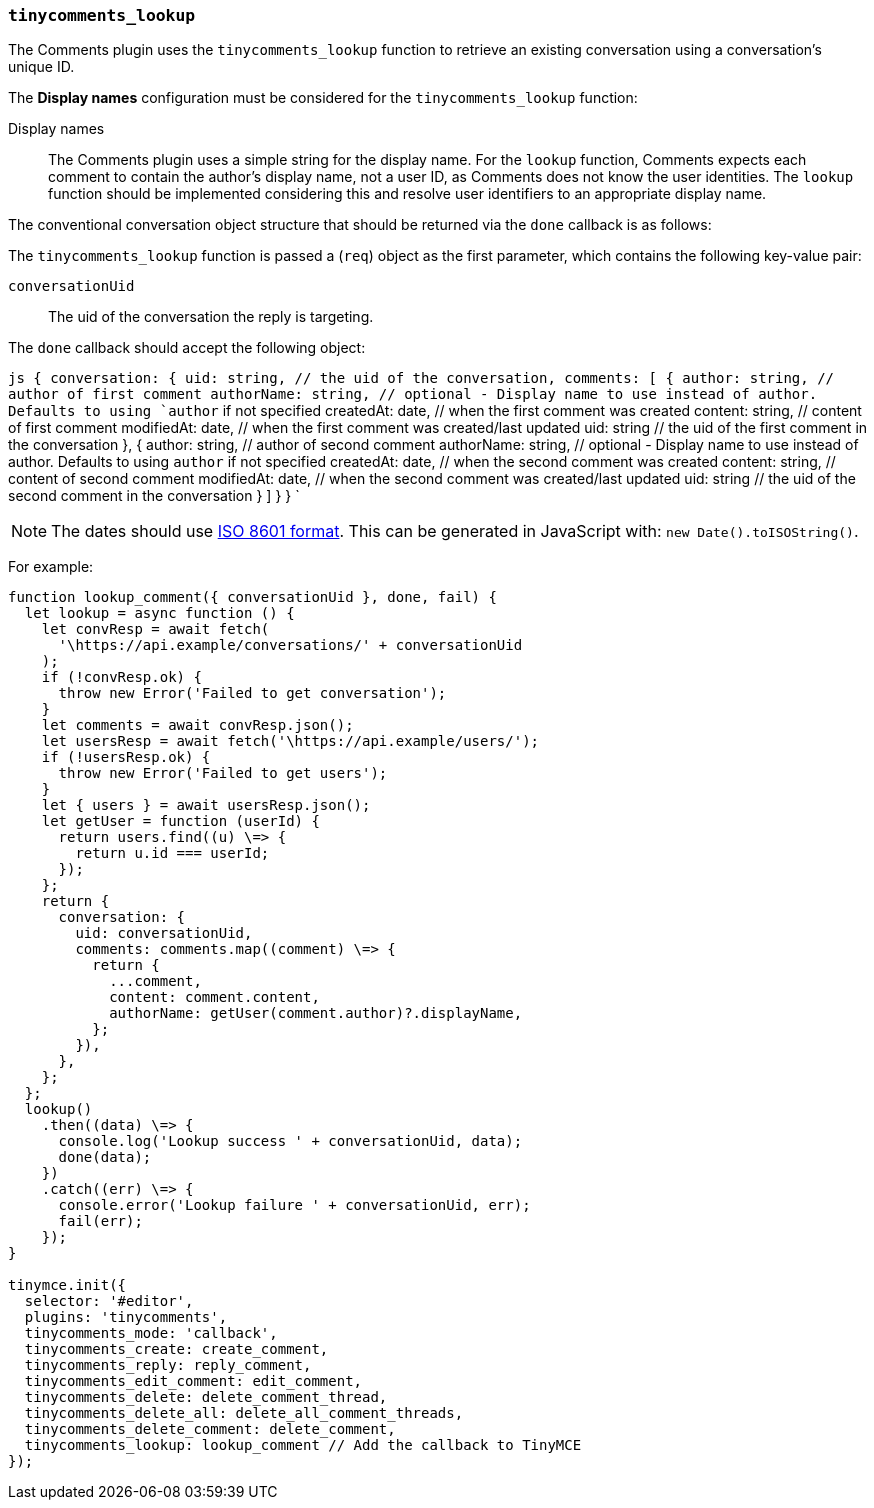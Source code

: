=== `tinycomments_lookup`

The Comments plugin uses the `tinycomments_lookup` function to retrieve an existing conversation using a conversation's unique ID.

The *Display names* configuration must be considered for the `tinycomments_lookup` function:

Display names:: The Comments plugin uses a simple string for the display name. For the `lookup` function, Comments expects each comment to contain the author's display name, not a user ID, as Comments does not know the user identities. The `lookup` function should be implemented considering this and resolve user identifiers to an appropriate display name.

The conventional conversation object structure that should be returned via the `done` callback is as follows:

The `tinycomments_lookup` function is passed a (`req`) object as the first parameter, which contains the following key-value pair:

`conversationUid`:: The uid of the conversation the reply is targeting.

The `done` callback should accept the following object:

`js
{
 conversation: {
   uid: string, // the uid of the conversation,
   comments: [
    {
      author: string, // author of first comment
      authorName: string, // optional - Display name to use instead of author. Defaults to using `author` if not specified
      createdAt: date, // when the first comment was created
      content: string, // content of first comment
      modifiedAt: date, // when the first comment was created/last updated
      uid: string // the uid of the first comment in the conversation
    },
    {
      author: string, // author of second comment
      authorName: string, // optional - Display name to use instead of author. Defaults to using `author` if not specified
      createdAt: date, // when the second comment was created
      content: string, // content of second comment
      modifiedAt: date, // when the second comment was created/last updated
      uid: string // the uid of the second comment in the conversation
    }
  ]
 }
}
`

NOTE: The dates should use https://developer.mozilla.org/en-US/docs/Web/JavaScript/Reference/Global_Objects/Date/toISOString[ISO 8601 format]. This can be generated in JavaScript with: `new Date().toISOString()`.

For example:

```js
function lookup_comment({ conversationUid }, done, fail) {
  let lookup = async function () {
    let convResp = await fetch(
      '\https://api.example/conversations/' + conversationUid
    );
    if (!convResp.ok) {
      throw new Error('Failed to get conversation');
    }
    let comments = await convResp.json();
    let usersResp = await fetch('\https://api.example/users/');
    if (!usersResp.ok) {
      throw new Error('Failed to get users');
    }
    let { users } = await usersResp.json();
    let getUser = function (userId) {
      return users.find((u) \=> {
        return u.id === userId;
      });
    };
    return {
      conversation: {
        uid: conversationUid,
        comments: comments.map((comment) \=> {
          return {
            ...comment,
            content: comment.content,
            authorName: getUser(comment.author)?.displayName,
          };
        }),
      },
    };
  };
  lookup()
    .then((data) \=> {
      console.log('Lookup success ' + conversationUid, data);
      done(data);
    })
    .catch((err) \=> {
      console.error('Lookup failure ' + conversationUid, err);
      fail(err);
    });
}

tinymce.init({
  selector: '#editor',
  plugins: 'tinycomments',
  tinycomments_mode: 'callback',
  tinycomments_create: create_comment,
  tinycomments_reply: reply_comment,
  tinycomments_edit_comment: edit_comment,
  tinycomments_delete: delete_comment_thread,
  tinycomments_delete_all: delete_all_comment_threads,
  tinycomments_delete_comment: delete_comment,
  tinycomments_lookup: lookup_comment // Add the callback to TinyMCE
});
```

